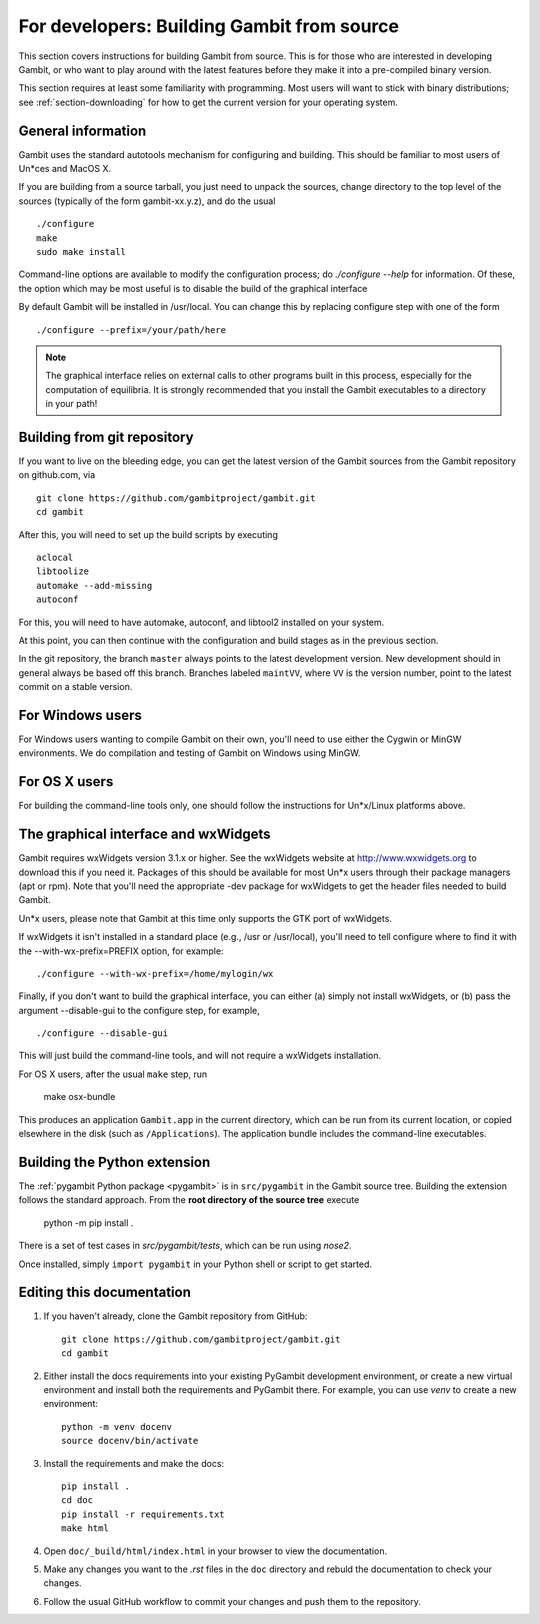 For developers: Building Gambit from source
===========================================

This section covers instructions for building Gambit from source.
This is for those who are interested in developing Gambit, or who
want to play around with the latest features before they make it
into a pre-compiled binary version.

This section requires at least some familiarity with programming.
Most users will want to stick with binary distributions; see
:ref:`section-downloading` for how to get the current version for
your operating system.

General information
-------------------

Gambit uses the standard autotools mechanism for configuring and building.
This should be familiar to most users of Un*ces and MacOS X.

If you are building from a source tarball,
you just need to unpack the sources, change directory to the top level
of the sources (typically of the form gambit-xx.y.z), and do the
usual ::

  ./configure
  make
  sudo make install

Command-line options are available to modify the configuration process;
do `./configure --help` for information.  Of these, the option which
may be most useful is to disable the build of the graphical interface

By default Gambit will be installed in /usr/local.  You can change this
by replacing configure step with one of the form ::

  ./configure --prefix=/your/path/here

.. note::
  The graphical interface relies on external calls to other
  programs built in this process, especially for the computation of
  equilibria.  It is strongly recommended that you install the Gambit
  executables to a directory in your path!


Building from git repository
----------------------------

If you want to live on the bleeding edge, you can get the latest
version of the Gambit sources from the Gambit repository on
github.com, via ::

  git clone https://github.com/gambitproject/gambit.git
  cd gambit

After this, you will need to set up the build scripts by executing ::

  aclocal
  libtoolize
  automake --add-missing
  autoconf

For this, you will need to have automake, autoconf, and libtool2
installed on your system.

At this point, you can then continue with the configuration and build
stages as in the previous section.

In the git repository, the branch ``master`` always points to the
latest development version.  New development should in general always
be based off this branch.  Branches labeled ``maintVV``, where ``VV``
is the version number, point to the latest commit on a stable
version.


For Windows users
-----------------

For Windows users wanting to compile Gambit on their own, you'll need
to use either the Cygwin or MinGW environments.  We do compilation and
testing of Gambit on Windows using MinGW.


For OS X users
--------------

For building the command-line tools only, one should follow the
instructions for Un*x/Linux platforms above.


The graphical interface and wxWidgets
-------------------------------------

Gambit requires wxWidgets version 3.1.x or higher.
See the wxWidgets website at
`<http://www.wxwidgets.org>`_
to download this if you need it.  Packages of this should be available
for most Un*x users through their package managers (apt or rpm).  Note
that you'll need the appropriate -dev package for wxWidgets to get the
header files needed to build Gambit.

Un*x users, please note that Gambit at this time only supports the
GTK port of wxWidgets.

If wxWidgets it isn't installed in a standard place (e.g., /usr or
/usr/local), you'll need to tell configure where to find it with the
--with-wx-prefix=PREFIX option, for example::

  ./configure --with-wx-prefix=/home/mylogin/wx

Finally, if you don't want to build the graphical interface, you
can either (a) simply not install wxWidgets, or (b) pass the argument
--disable-gui to the configure step, for example, ::

  ./configure --disable-gui

This will just build the command-line tools, and will not require
a wxWidgets installation.

For OS X users, after the usual ``make`` step, run

  make osx-bundle

This produces an application ``Gambit.app`` in the current directory,
which can be run from its current location, or copied elsewhere in the
disk (such as ``/Applications``).  The application bundle includes the
command-line executables.



.. _build-python:

Building the Python extension
-----------------------------

The :ref:`pygambit Python package <pygambit>` is in ``src/pygambit``
in the Gambit source tree.
Building the extension follows the standard approach.
From the **root directory of the source tree** execute

    python -m pip install .

There is a set of test cases in `src/pygambit/tests`, which can be run
using `nose2`.

Once installed, simply ``import pygambit`` in your Python shell or
script to get started.

Editing this documentation
--------------------------

1. If you haven't already, clone the Gambit repository from GitHub: ::

    git clone https://github.com/gambitproject/gambit.git
    cd gambit

2. Either install the docs requirements into your existing PyGambit development environment, or create a new virtual environment and install both the requirements and PyGambit there. For example, you can use `venv` to create a new environment: ::

    python -m venv docenv
    source docenv/bin/activate

3. Install the requirements and make the docs: ::

    pip install .
    cd doc
    pip install -r requirements.txt
    make html

4. Open ``doc/_build/html/index.html`` in your browser to view the documentation.

5. Make any changes you want to the `.rst` files in the ``doc`` directory and rebuld the documentation to check your changes.

6. Follow the usual GitHub workflow to commit your changes and push them to the repository.

.. TODO: Add instructions for the GitHub workflow during contributor docs refactoring.
   See https://github.com/alan-turing-institute/gambit_admin/issues/1
